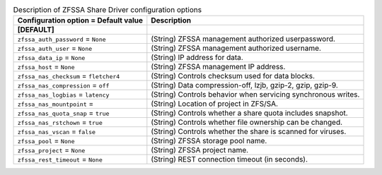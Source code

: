 ..
    Warning: Do not edit this file. It is automatically generated from the
    software project's code and your changes will be overwritten.

    The tool to generate this file lives in openstack-doc-tools repository.

    Please make any changes needed in the code, then run the
    autogenerate-config-doc tool from the openstack-doc-tools repository, or
    ask for help on the documentation mailing list, IRC channel or meeting.

.. _manila-zfssa:

.. list-table:: Description of ZFSSA Share Driver configuration options
   :header-rows: 1
   :class: config-ref-table

   * - Configuration option = Default value
     - Description
   * - **[DEFAULT]**
     -
   * - ``zfssa_auth_password`` = ``None``
     - (String) ZFSSA management authorized userpassword.
   * - ``zfssa_auth_user`` = ``None``
     - (String) ZFSSA management authorized username.
   * - ``zfssa_data_ip`` = ``None``
     - (String) IP address for data.
   * - ``zfssa_host`` = ``None``
     - (String) ZFSSA management IP address.
   * - ``zfssa_nas_checksum`` = ``fletcher4``
     - (String) Controls checksum used for data blocks.
   * - ``zfssa_nas_compression`` = ``off``
     - (String) Data compression-off, lzjb, gzip-2, gzip, gzip-9.
   * - ``zfssa_nas_logbias`` = ``latency``
     - (String) Controls behavior when servicing synchronous writes.
   * - ``zfssa_nas_mountpoint`` =
     - (String) Location of project in ZFS/SA.
   * - ``zfssa_nas_quota_snap`` = ``true``
     - (String) Controls whether a share quota includes snapshot.
   * - ``zfssa_nas_rstchown`` = ``true``
     - (String) Controls whether file ownership can be changed.
   * - ``zfssa_nas_vscan`` = ``false``
     - (String) Controls whether the share is scanned for viruses.
   * - ``zfssa_pool`` = ``None``
     - (String) ZFSSA storage pool name.
   * - ``zfssa_project`` = ``None``
     - (String) ZFSSA project name.
   * - ``zfssa_rest_timeout`` = ``None``
     - (String) REST connection timeout (in seconds).
